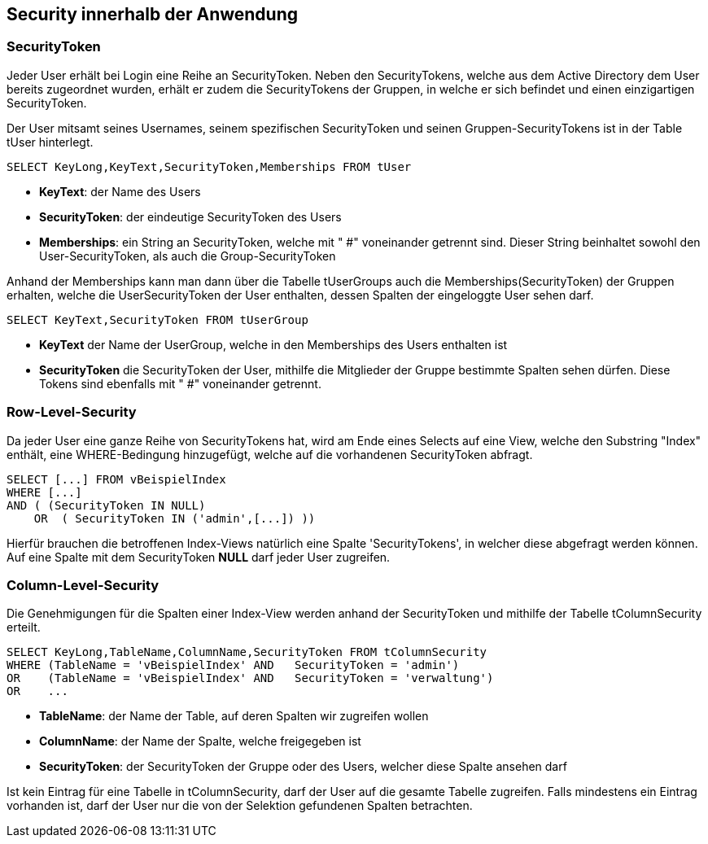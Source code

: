== Security innerhalb der Anwendung

 
=== SecurityToken

Jeder User erhält bei Login eine Reihe an SecurityToken.
Neben den SecurityTokens, welche aus dem Active Directory dem User bereits zugeordnet wurden,
erhält er zudem die SecurityTokens der Gruppen, in welche er sich befindet und einen einzigartigen SecurityToken. 

Der User mitsamt seines Usernames, seinem spezifischen SecurityToken und 
seinen Gruppen-SecurityTokens ist in der Table tUser hinterlegt.

[source, sql]
----
SELECT KeyLong,KeyText,SecurityToken,Memberships FROM tUser
----

* *KeyText*: der Name des Users
* *SecurityToken*: der eindeutige SecurityToken des Users
* *Memberships*: ein String an SecurityToken, welche mit " #" voneinander getrennt sind. 
Dieser String beinhaltet sowohl den User-SecurityToken, als auch die Group-SecurityToken

Anhand der Memberships kann man dann über die Tabelle tUserGroups auch die Memberships(SecurityToken) der Gruppen erhalten, welche 
die UserSecurityToken der User enthalten, dessen Spalten der eingeloggte User sehen darf.

[source, sql]
----
SELECT KeyText,SecurityToken FROM tUserGroup
----

* *KeyText* der Name der UserGroup, welche in den Memberships des Users enthalten ist
* *SecurityToken* die SecurityToken der User, mithilfe die Mitglieder der Gruppe bestimmte Spalten sehen dürfen. Diese Tokens sind ebenfalls mit " #" voneinander getrennt.

=== Row-Level-Security

Da jeder User eine ganze Reihe von SecurityTokens hat, wird am Ende eines Selects auf eine View, welche den Substring "Index" enthält,
eine WHERE-Bedingung hinzugefügt, welche auf die vorhandenen SecurityToken abfragt.

[source, sql]
----
SELECT [...] FROM vBeispielIndex
WHERE [...] 
AND ( (SecurityToken IN NULL)
    OR  ( SecurityToken IN ('admin',[...]) )) 
----

Hierfür brauchen die betroffenen Index-Views natürlich eine Spalte 'SecurityTokens', in welcher diese abgefragt werden können.
Auf eine Spalte mit dem SecurityToken *NULL* darf jeder User zugreifen.

=== Column-Level-Security

Die Genehmigungen für die Spalten einer Index-View werden anhand der SecurityToken und mithilfe der Tabelle tColumnSecurity erteilt.

[source, sql]
----
SELECT KeyLong,TableName,ColumnName,SecurityToken FROM tColumnSecurity
WHERE (TableName = 'vBeispielIndex' AND   SecurityToken = 'admin')
OR    (TableName = 'vBeispielIndex' AND   SecurityToken = 'verwaltung')
OR    ...
----

* *TableName*: der Name der Table, auf deren Spalten wir zugreifen wollen
* *ColumnName*: der Name der Spalte, welche freigegeben ist
* *SecurityToken*: der SecurityToken der Gruppe oder des Users, welcher diese Spalte ansehen darf

Ist kein Eintrag für eine Tabelle in tColumnSecurity, darf der User auf die gesamte Tabelle zugreifen.
Falls mindestens ein Eintrag vorhanden ist, darf der User nur die von der Selektion gefundenen Spalten betrachten.
